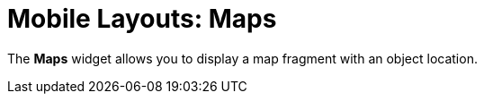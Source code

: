 = Mobile Layouts: Maps

The *Maps* widget allows you to display a map fragment with an object
location.

ifdef::ios[]

[[h2_103842284]]
=== Specify Google Maps API Key

If you selected Google Maps service as
the xref:application-settings#h2__1872639157[map type in the CT
Mobile app settings], you need Google Maps API Key.

To specify the Google Maps API key:

. Generate xref:google-maps-api-key[the Google Maps API key].
. Go to the xref:ct-mobile-control-panel-general#h3_604215198[CT
Mobile Control Panel:
General]/xref:ct-mobile-control-panel-general-new#h3_604215198[CT
Mobile Control Panel 2.0: General] tab and insert the generated key in
the *Google Maps iOS API Key* field.;
. Click *Save*.

The setup is complete.

ifdef::win[]

[[h2__1748752631]]
=== Specify Bing Maps API Key

To specify a Bing Maps API Key.

. Obtain
https://docs.microsoft.com/en-us/bingmaps/getting-started/bing-maps-dev-center-help/getting-a-bing-maps-key[a
Bing Maps API key].
. Go to xref:ct-mobile-control-panel-general#h3__1990058335[CT
Mobile Control Panel:
General]/xref:ct-mobile-control-panel-general-new#h3__1424081301[CT
Mobile Control Panel 2.0: General] and insert the API key in the *Bing
Maps Windows API Key* field.
. Click *Save*.

The setup is complete.

ifdef::andr[]

[[h2_1790847128]]
=== Specify Google Maps API Key

To specify the Google Maps API key.

. Generate xref:google-maps-api-key[the Google Maps API key].
. Go to xref:ct-mobile-control-panel-general#h3_375370096[CT Mobile
Control Panel:
General]/xref:ct-mobile-control-panel-general-new#h3_375370096[CT
Mobile Control Panel 2.0: General] and insert the API key in the *Google
Maps Android API Key* field.
. Click *Save*.

The setup is complete.

ifdef::kotlin[]

[[h2_1790847128]]
=== Specify Google Maps API Key

It is necessary to generate the Google Maps API key.

. Generate xref:google-maps-api-key[the Google Maps API key].
. Go to xref:ct-mobile-control-panel-general#h3_375370096[CT Mobile
Control Panel:
General]/xref:ct-mobile-control-panel-general-new#h3_375370096[CT
Mobile Control Panel 2.0: General] and insert the API key in the *Google
Maps Android API Key* field.
. Click *Save*.

The setup is complete.

[[h2_1795365318]]
=== Specify Account Address

The *Maps* widget can display[.object]#Accounts# on the map
using address information from the specific field:

* field with the *Geolocation* type to store geolocation data such as
account coordinates.
* field with the *Formula* type to store an account address as text and
geocoding.
ifdef::kotlin[][NOTE] ==== Currently, geocoding is not
supported. ====

ifdef::ios,andr,win[]CT Mobile checks if there is geolocation data
in the field with the geolocation type. If the geolocation data is
empty, the location will be set according to the address in the field
with the formula type.



To set an account address:

. Go to *Setup → Object Manager →* the[.object]#Account#
object.
. Click *Fields & Relationships*.
. Create a new field.
* To use account coordinates, create a field with the *Geolocation*
type.
* To use geocoding, create a field with the *Formula* type.
. Go to xref:ct-mobile-control-panel-general[CT Mobile Control
Panel: General]/xref:ct-mobile-control-panel-general-new[CT Mobile
Control Panel 2.0: General]:
.. In the *Account Geolocation Field* picklist, select the field with
the *Geolocation* type.
.. In the *Account Full Address Field* picklist, select the field with
the *Formula* type.
. Click *Save*.

The setup is complete.

[[h2__1309855414]]
=== Add Accounts to the Menu

To add the[.object]#Account# to the xref:app-menu[app
menu]:

[width="100%",cols="50%,50%",]
|===
|In CT Mobile Control Panel a|
. Go to xref:ct-mobile-control-panel-app-menu[CT Mobile Control
Panel: App Menu] tab.
.  Select the required profile in the *Location* picklist.
[TIP] ==== *General Settings* will be applied to all the
profiles without individual settings.
====
.  Drag and drop[.object]#Accounts# from the *Available* column
to the *Selected*.
.  Click *Save*.

|In CT Mobile Control Panel 2.0 a|
. Go to xref:ct-mobile-control-panel-app-menu-new[CT Mobile Control
Panel 2.0: App Menu].
. Select the required profile in the *Profile* picklist. To apply
settings to all the profiles, select *General Settings*.
. Move [.object]#Accounts# from the *Available* column to the
*Selected*.
. Click *Save*.

|===

The setup is complete.

[[h2_913548954]]
=== Add Maps to the Mobile Layout

To add the *Maps* widget to the mobile layout:

. Go to *Setup → Object Manager →* select the[.object]#Account#
object.
. Click *Page Layouts* and select the mobile layout.
. Drag and drop the *Section* element to the area below the *Address*
section.
. In the *Section Properties* window, enter *MAPS* in the *Section Name*
field, and select the *1-Column* layout. Ensure that the *Display
Section Header On* checkbox is enabled.

[NOTE] ==== Do not translate the *MAPS* section name. It is
responsible for displaying *Dashboards* on the mobile layout and should
be left intact. ====
image:47746934.png[]
. Click *OK*.
. Drag and drop the *Blank Space* element below the *MAPS* element.
. Click *Save*.

The *Maps* widget is configured.

ifdef::ios,win,kotlin[]

Use the xref:actions#h2__1355154294[Determine Location] button to
determine the current device location data.

ifdef::ios[]
image:62561482.png[]
ifdef::win[][TIP] ==== If the *Account* record has no
location, click the
image:maps_win_2_ru.png[]
icon on the map to save the current coordinates as the address for this
record. The mobile user should have permission to edit the geolocation
field. ====
image:62561479.png[]
ifdef::andr[]
image:62561481.png[]
